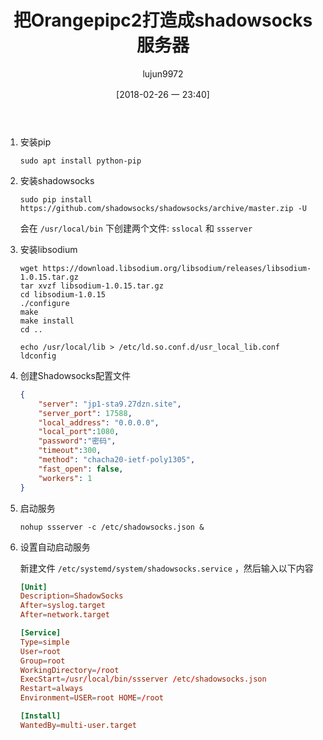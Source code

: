 #+TITLE: 把Orangepipc2打造成shadowsocks服务器
#+AUTHOR: lujun9972
#+TAGS: linux和它的小伙伴,orangepi,shadowsocks
#+DATE: [2018-02-26 一 23:40]
#+LANGUAGE:  zh-CN
#+OPTIONS:  H:6 num:nil toc:t \n:nil ::t |:t ^:nil -:nil f:t *:t <:nil

1. 安装pip
   #+BEGIN_SRC shell :dir /ssh:root@orangepipc2:
     sudo apt install python-pip
   #+END_SRC

2. 安装shadowsocks
   #+BEGIN_SRC shell :dir /ssh:root@orangepipc2:
     sudo pip install https://github.com/shadowsocks/shadowsocks/archive/master.zip -U
   #+END_SRC

   会在 =/usr/local/bin= 下创建两个文件: =sslocal= 和 =ssserver=

3. 安装libsodium
   #+BEGIN_SRC shell :dir /ssh:root@orangepipc2:/tmp
     wget https://download.libsodium.org/libsodium/releases/libsodium-1.0.15.tar.gz
     tar xvzf libsodium-1.0.15.tar.gz
     cd libsodium-1.0.15
     ./configure
     make
     make install
     cd ..

     echo /usr/local/lib > /etc/ld.so.conf.d/usr_local_lib.conf
     ldconfig
   #+END_SRC

4. 创建Shadowsocks配置文件
   #+BEGIN_SRC  json :tangle /ssh:root@orangepipc2:/etc/shadowsocks.json
     {
         "server": "jp1-sta9.27dzn.site",
         "server_port": 17588,
         "local_address": "0.0.0.0",
         "local_port":1080,
         "password":"密码",
         "timeout":300,
         "method": "chacha20-ietf-poly1305",
         "fast_open": false,
         "workers": 1
     }
   #+END_SRC

5. 启动服务
   #+BEGIN_SRC shell  :dir /ssh:root@orangepipc2:
     nohup ssserver -c /etc/shadowsocks.json &
   #+END_SRC

6. 设置自动启动服务
   
   新建文件 =/etc/systemd/system/shadowsocks.service= ，然后输入以下内容
   #+BEGIN_SRC conf  :tangle /ssh:root@orangepipc2:/etc/systemd/system/shadowsocks.service
     [Unit]
     Description=ShadowSocks
     After=syslog.target
     After=network.target

     [Service]
     Type=simple
     User=root
     Group=root
     WorkingDirectory=/root
     ExecStart=/usr/local/bin/ssserver /etc/shadowsocks.json
     Restart=always
     Environment=USER=root HOME=/root

     [Install]
     WantedBy=multi-user.target
   #+END_SRC
   #+BEGIN_EXAMPLE

   #+END_EXAMPLE
